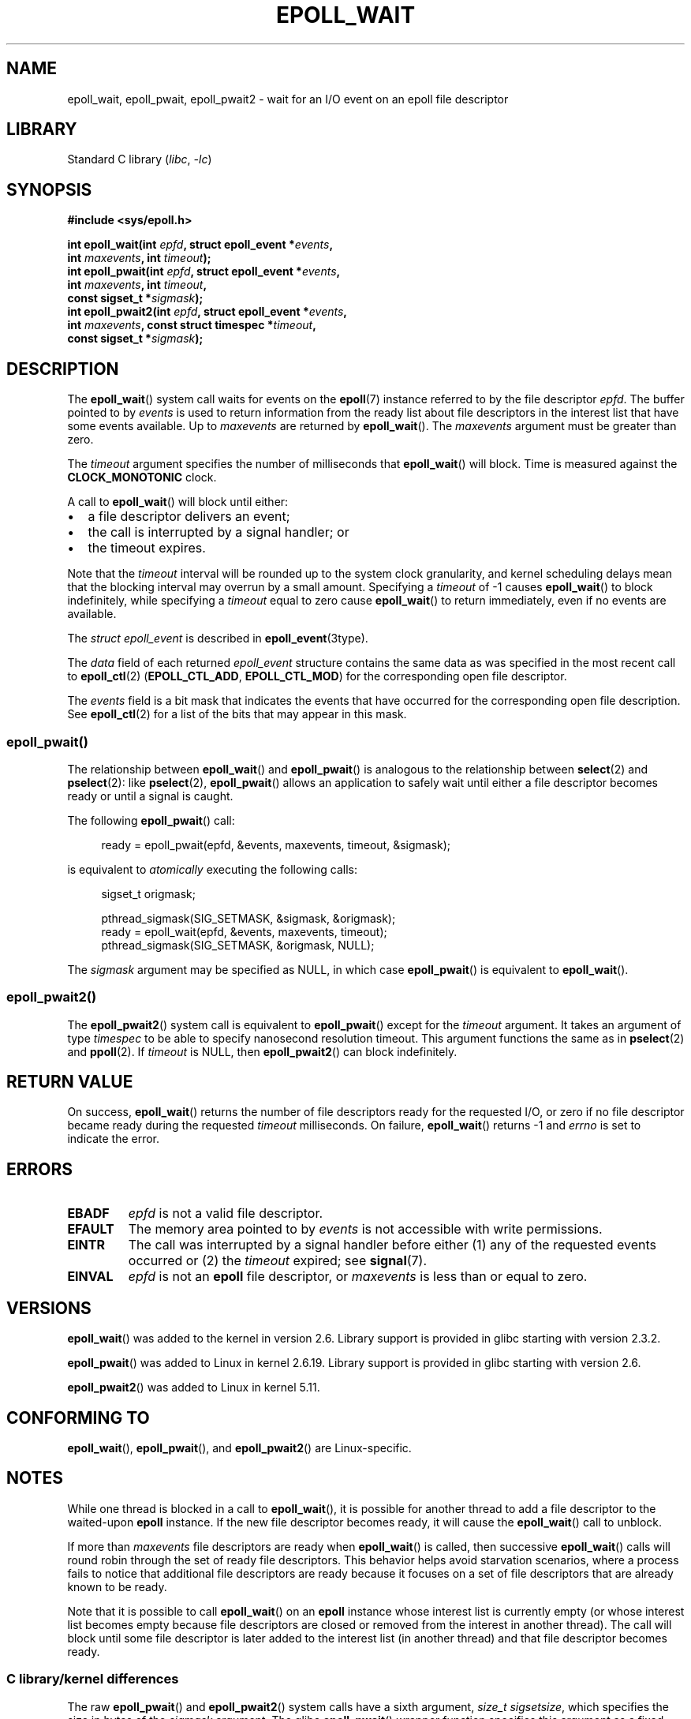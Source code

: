 .\"  Copyright (C) 2003  Davide Libenzi
.\"  Davide Libenzi <davidel@xmailserver.org>
.\" and Copyright 2007, 2012, 2014, 2018 Michael Kerrisk <tk.manpages@gmail.com>
.\"
.\" SPDX-License-Identifier: GPL-2.0-or-later
.\"
.\" 2007-04-30: mtk, Added description of epoll_pwait()
.\"
.TH EPOLL_WAIT 2 2021-03-22 "Linux" "Linux Programmer's Manual"
.SH NAME
epoll_wait, epoll_pwait, epoll_pwait2 \-
wait for an I/O event on an epoll file descriptor
.SH LIBRARY
Standard C library
.RI ( libc ", " \-lc )
.SH SYNOPSIS
.nf
.B #include <sys/epoll.h>
.PP
.BI "int epoll_wait(int " epfd ", struct epoll_event *" events ,
.BI "               int " maxevents ", int " timeout );
.BI "int epoll_pwait(int " epfd ", struct epoll_event *" events ,
.BI "               int " maxevents ", int " timeout ,
.BI "               const sigset_t *" sigmask );
.BI "int epoll_pwait2(int " epfd ", struct epoll_event *" events ,
.BI "               int " maxevents ", const struct timespec *" timeout ,
.BI "               const sigset_t *" sigmask );
.fi
.SH DESCRIPTION
The
.BR epoll_wait ()
system call waits for events on the
.BR epoll (7)
instance referred to by the file descriptor
.IR epfd .
The buffer pointed to by
.I events
is used to return information from the ready list
about file descriptors in the interest list that
have some events available.
Up to
.I maxevents
are returned by
.BR epoll_wait ().
The
.I maxevents
argument must be greater than zero.
.PP
The
.I timeout
argument specifies the number of milliseconds that
.BR epoll_wait ()
will block.
Time is measured against the
.B CLOCK_MONOTONIC
clock.
.PP
A call to
.BR epoll_wait ()
will block until either:
.IP \(bu 2
a file descriptor delivers an event;
.IP \(bu
the call is interrupted by a signal handler; or
.IP \(bu
the timeout expires.
.PP
Note that the
.I timeout
interval will be rounded up to the system clock granularity,
and kernel scheduling delays mean that the blocking interval
may overrun by a small amount.
Specifying a
.I timeout
of \-1 causes
.BR epoll_wait ()
to block indefinitely, while specifying a
.I timeout
equal to zero cause
.BR epoll_wait ()
to return immediately, even if no events are available.
.PP
The
.I struct epoll_event
is described in
.BR epoll_event (3type).
.PP
The
.I data
field of each returned
.I epoll_event
structure contains the same data as was specified
in the most recent call to
.BR epoll_ctl (2)
.RB ( EPOLL_CTL_ADD ", " EPOLL_CTL_MOD )
for the corresponding open file descriptor.
.PP
The
.I events
field is a bit mask that indicates the events that have occurred for the
corresponding open file description.
See
.BR epoll_ctl (2)
for a list of the bits that may appear in this mask.
.\"
.SS epoll_pwait()
The relationship between
.BR epoll_wait ()
and
.BR epoll_pwait ()
is analogous to the relationship between
.BR select (2)
and
.BR pselect (2):
like
.BR pselect (2),
.BR epoll_pwait ()
allows an application to safely wait until either a file descriptor
becomes ready or until a signal is caught.
.PP
The following
.BR epoll_pwait ()
call:
.PP
.in +4n
.EX
ready = epoll_pwait(epfd, &events, maxevents, timeout, &sigmask);
.EE
.in
.PP
is equivalent to
.I atomically
executing the following calls:
.PP
.in +4n
.EX
sigset_t origmask;

pthread_sigmask(SIG_SETMASK, &sigmask, &origmask);
ready = epoll_wait(epfd, &events, maxevents, timeout);
pthread_sigmask(SIG_SETMASK, &origmask, NULL);
.EE
.in
.PP
The
.I sigmask
argument may be specified as NULL, in which case
.BR epoll_pwait ()
is equivalent to
.BR epoll_wait ().
.\"
.SS epoll_pwait2()
The
.BR epoll_pwait2 ()
system call is equivalent to
.BR epoll_pwait ()
except for the
.I timeout
argument.
It takes an argument of type
.I timespec
to be able to specify nanosecond resolution timeout.
This argument functions the same as in
.BR pselect (2)
and
.BR ppoll (2).
If
.I timeout
is NULL, then
.BR epoll_pwait2 ()
can block indefinitely.
.SH RETURN VALUE
On success,
.BR epoll_wait ()
returns the number of file descriptors ready for the requested I/O, or zero
if no file descriptor became ready during the requested
.I timeout
milliseconds.
On failure,
.BR epoll_wait ()
returns \-1 and
.I errno
is set to indicate the error.
.SH ERRORS
.TP
.B EBADF
.I epfd
is not a valid file descriptor.
.TP
.B EFAULT
The memory area pointed to by
.I events
is not accessible with write permissions.
.TP
.B EINTR
The call was interrupted by a signal handler before either (1) any of the
requested events occurred or (2) the
.I timeout
expired; see
.BR signal (7).
.TP
.B EINVAL
.I epfd
is not an
.B epoll
file descriptor, or
.I maxevents
is less than or equal to zero.
.SH VERSIONS
.BR epoll_wait ()
was added to the kernel in version 2.6.
.\" To be precise: kernel 2.5.44.
.\" The interface should be finalized by Linux kernel 2.5.66.
Library support is provided in glibc starting with version 2.3.2.
.PP
.BR epoll_pwait ()
was added to Linux in kernel 2.6.19.
Library support is provided in glibc starting with version 2.6.
.PP
.BR epoll_pwait2 ()
was added to Linux in kernel 5.11.
.SH CONFORMING TO
.BR epoll_wait (),
.BR epoll_pwait (),
and
.BR epoll_pwait2 ()
are Linux-specific.
.SH NOTES
While one thread is blocked in a call to
.BR epoll_wait (),
it is possible for another thread to add a file descriptor to the waited-upon
.B epoll
instance.
If the new file descriptor becomes ready,
it will cause the
.BR epoll_wait ()
call to unblock.
.PP
If more than
.I maxevents
file descriptors are ready when
.BR epoll_wait ()
is called, then successive
.BR epoll_wait ()
calls will round robin through the set of ready file descriptors.
This behavior helps avoid starvation scenarios,
where a process fails to notice that additional file descriptors
are ready because it focuses on a set of file descriptors that
are already known to be ready.
.PP
Note that it is possible to call
.BR epoll_wait ()
on an
.B epoll
instance whose interest list is currently empty
(or whose interest list becomes empty because file descriptors are closed
or removed from the interest in another thread).
The call will block until some file descriptor is later added to the
interest list (in another thread) and that file descriptor becomes ready.
.SS C library/kernel differences
The raw
.BR epoll_pwait ()
and
.BR epoll_pwait2 ()
system calls have a sixth argument,
.IR "size_t sigsetsize" ,
which specifies the size in bytes of the
.I sigmask
argument.
The glibc
.BR epoll_pwait ()
wrapper function specifies this argument as a fixed value
(equal to
.IR sizeof(sigset_t) ).
.SH BUGS
In kernels before 2.6.37, a
.I timeout
value larger than approximately
.I LONG_MAX / HZ
milliseconds is treated as \-1 (i.e., infinity).
Thus, for example, on a system where
.I sizeof(long)
is 4 and the kernel
.I HZ
value is 1000,
this means that timeouts greater than 35.79 minutes are treated as infinity.
.SH SEE ALSO
.BR epoll_create (2),
.BR epoll_ctl (2),
.BR epoll (7)
